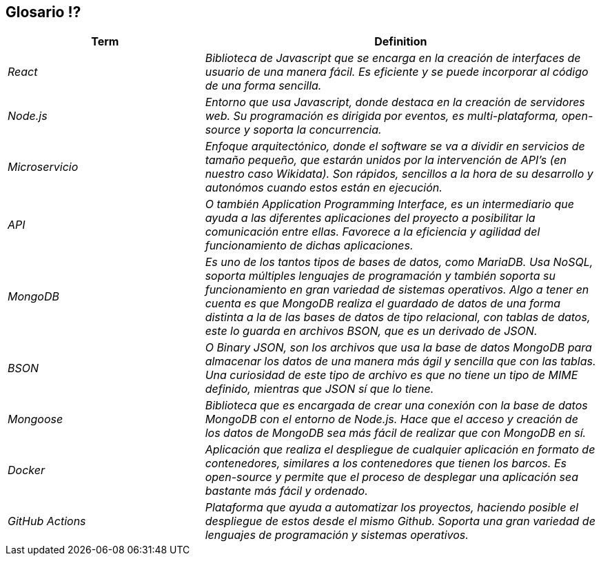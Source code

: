 ifndef::imagesdir[:imagesdir: ../images]

[[section-glossary]]
== Glosario ⁉️


[cols="e,2e" options="header"]
|===
|Term |Definition

|React
|Biblioteca de Javascript que se encarga en la creación de interfaces de usuario de una manera fácil. Es eficiente y se puede incorporar
al código de una forma sencilla.

|Node.js
|Entorno que usa Javascript, donde destaca en la creación de servidores web. Su programación es dirigida por eventos, es multi-plataforma, open-source
y soporta la concurrencia.

|Microservicio
|Enfoque arquitectónico, donde el software se va a dividir en servicios de tamaño pequeño, que estarán unidos por la intervención de API's 
(en nuestro caso Wikidata). Son rápidos, sencillos a la hora de su desarrollo y autonómos cuando estos están en ejecución.

|API
|O también Application Programming Interface, es un intermediario que ayuda a las diferentes aplicaciones del proyecto a posibilitar la comunicación
entre ellas. Favorece a la eficiencia y agilidad del funcionamiento de dichas aplicaciones.

|MongoDB
|Es uno de los tantos tipos de bases de datos, como MariaDB. Usa NoSQL, soporta múltiples lenguajes de programación y también soporta su funcionamiento en 
gran variedad de sistemas operativos. Algo a tener en cuenta es que MongoDB realiza el guardado de datos de una forma distinta a la de las bases de datos de 
tipo relacional, con tablas de datos, este lo guarda en archivos BSON, que es un derivado de JSON.

|BSON
|O Binary JSON, son los archivos que usa la base de datos MongoDB para almacenar los datos de una manera más ágil y sencilla que con las tablas. Una 
curiosidad de este tipo de archivo es que no tiene un tipo de MIME definido, mientras que JSON sí que lo tiene.

|Mongoose
|Biblioteca que es encargada de crear una conexión con la base de datos MongoDB con el entorno de Node.js. Hace que el acceso y creación de los datos de MongoDB sea más fácil de realizar que con MongoDB en sí.

|Docker
|Aplicación que realiza el despliegue de cualquier aplicación en formato de contenedores, similares a los contenedores que tienen los barcos. Es open-source y permite que el proceso de desplegar una aplicación sea bastante más fácil y ordenado. 

|GitHub Actions
|Plataforma que ayuda a automatizar los proyectos, haciendo posible el despliegue de estos desde el mismo Github. Soporta una gran variedad de lenguajes de 
programación y sistemas operativos.
|===
